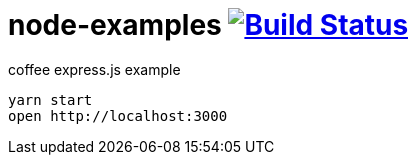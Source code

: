 = node-examples image:https://travis-ci.org/daggerok/node-examples.svg?branch=master["Build Status", link=https://github.com/daggerok/node-examples]

//tag::content[]

coffee express.js example

----
yarn start
open http://localhost:3000
----

//end::content[]
